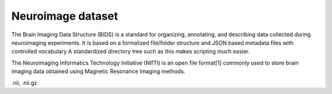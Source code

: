 
Neuroimage dataset
^^^^^^^^^^^^^^^^^^

The Brain Imaging Data Structure (BIDS) is a standard for organizing, annotating, and describing data collected during neuroimaging experiments. It is based on a formalized file/folder structure and JSON based metadata files with controlled vocabulary A standardized directory tree such as this makes scripting much easier.

The Neuroimaging Informatics Technology Initiative (NIfTI) is an open file format[1] commonly used to store brain imaging data obtained using Magnetic Resonance Imaging methods.

.nii, .nii.gz
